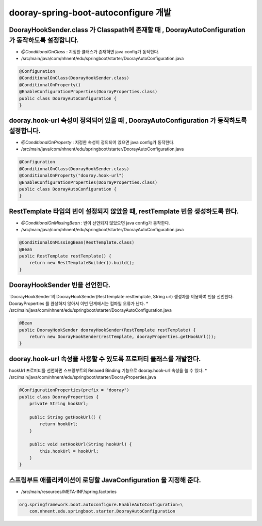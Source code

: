 ************
dooray-spring-boot-autoconfigure 개발
************


DoorayHookSender.class 가 Classpath에 존재할 때 , DoorayAutoConfiguration 가 동작하도록 설정합니다.
=============================================================

* `@ConditionalOnClass` : 지정한 클래스가 존재하면 java config가 동작한다.
* /src/main/java/com/nhnent/edu/springboot/starter/DoorayAutoConfiguration.java
.. code-block:: java

    @Configuration
    @ConditionalOnClass(DoorayHookSender.class)
    @ConditionalOnProperty()
    @EnableConfigurationProperties(DoorayProperties.class)
    public class DoorayAutoConfiguration {
    }


dooray.hook-url 속성이 정의되어 있을 때 , DoorayAutoConfiguration 가 동작하도록 설정합니다.
=============================================================
* `@ConditionalOnProperty` : 지정한 속성이 정의되어 있으면 java config가 동작한다.
* /src/main/java/com/nhnent/edu/springboot/starter/DoorayAutoConfiguration.java
.. code-block:: java

    @Configuration
    @ConditionalOnClass(DoorayHookSender.class)
    @ConditionalOnProperty("dooray.hook-url")
    @EnableConfigurationProperties(DoorayProperties.class)
    public class DoorayAutoConfiguration {
    }


RestTemplate 타입의 빈이 설정되지 않았을 때, restTemplate 빈을 생성하도록 한다.
=============================================================

* `@ConditionalOnMissingBean` : 빈이 선언되지 않았으면 java config가 동작한다.
* /src/main/java/com/nhnent/edu/springboot/starter/DoorayAutoConfiguration.java

.. code-block:: java

    @ConditionalOnMissingBean(RestTemplate.class)
    @Bean
    public RestTemplate restTemplate() {
        return new RestTemplateBuilder().build();
    }


DoorayHookSender 빈을 선언한다.
=========================================================

`DoorayHookSender`의 DoorayHookSender(RestTemplate resttemplate, String url) 생성자를 이용하여
빈을 선언한다. DoorayProperties 를 완성하지 않아서 이번 단계에서는 컴파일 오류가 난다.
* /src/main/java/com/nhnent/edu/springboot/starter/DoorayAutoConfiguration.java

.. code-block:: java

    @Bean
    public DoorayHookSender doorayHookSender(RestTemplate restTemplate) {
        return new DoorayHookSender(restTemplate, doorayProperties.getHookUrl());
    }


dooray.hook-url 속성을 사용할 수 있도록 프로퍼티 클래스를 개발한다.
=========================================================

hookUrl 프로퍼티를 선언하면 스프링부트의 Relaxed Binding 기능으로 dooray.hook-url 속성을 
쓸 수 있다.
* /src/main/java/com/nhnent/edu/springboot/starter/DoorayProperties.java

.. code-block:: java

    @ConfigurationProperties(prefix = "dooray")
    public class DoorayProperties {
        private String hookUrl;

        public String getHookUrl() {
            return hookUrl;
        }

        public void setHookUrl(String hookUrl) {
            this.hookUrl = hookUrl;
        }
    }


스프링부트 애플리케이션이 로딩할 JavaConfiguration 을 지정해 준다.
=========================================================

* /src/main/resources/META-INF/spring.factories 

.. code-block:: java

    org.springframework.boot.autoconfigure.EnableAutoConfiguration=\
        com.nhnent.edu.springboot.starter.DoorayAutoConfiguration



